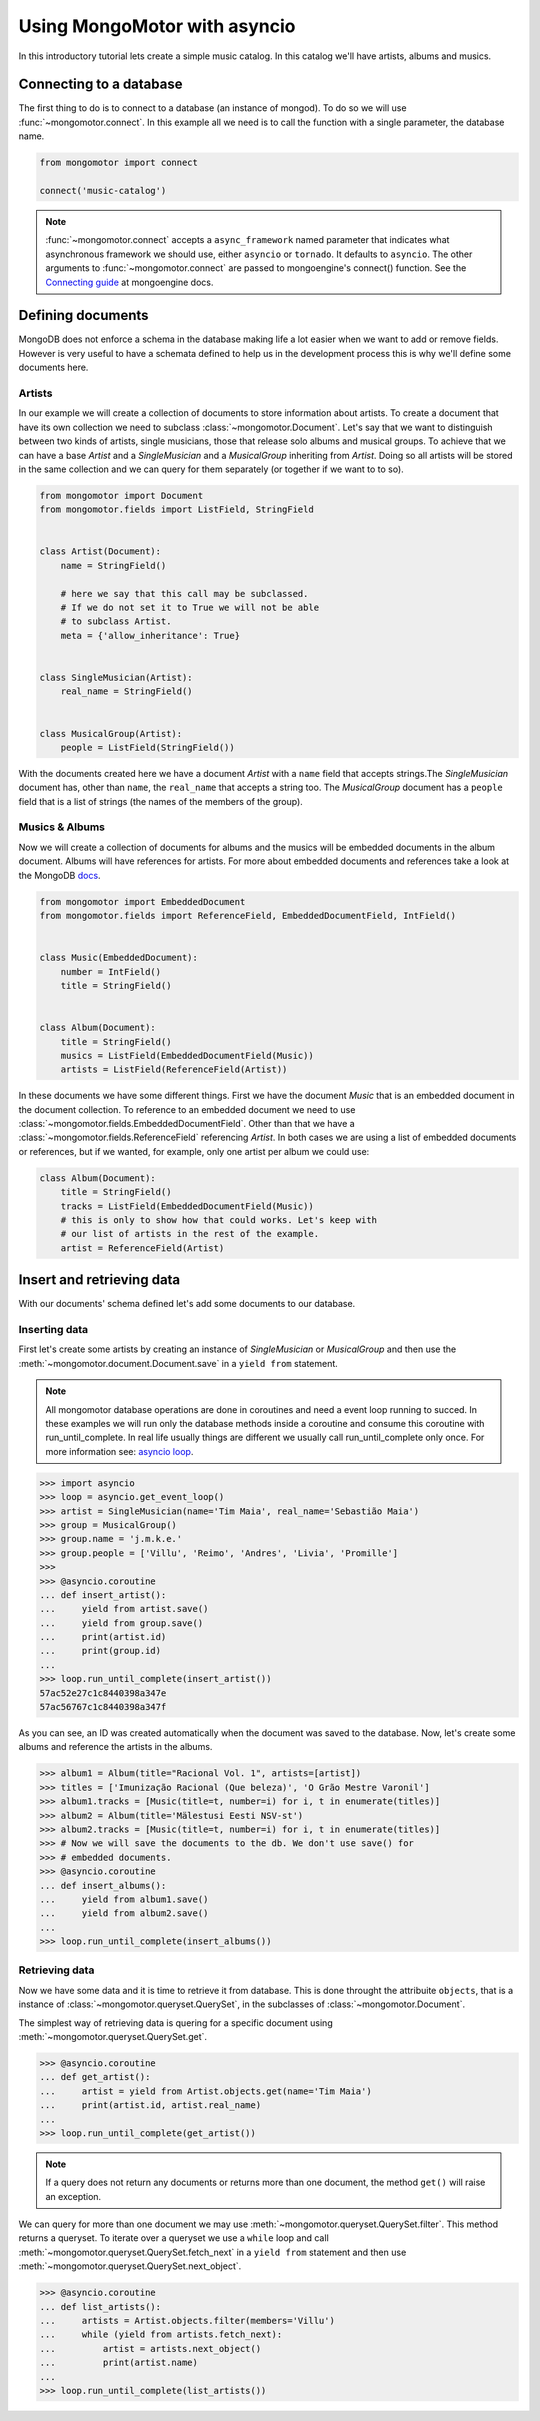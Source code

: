 Using MongoMotor with asyncio
=============================

In this introductory tutorial lets create a simple music catalog. In this
catalog we'll have artists, albums and musics.


Connecting to a database
++++++++++++++++++++++++

The first thing to do is to connect to a database (an instance of mongod).
To do so we will use :func:`~mongomotor.connect`. In this example all we
need is to call the function with a single parameter, the database name.


.. code-block:: python

    from mongomotor import connect

    connect('music-catalog')


.. note::

    :func:`~mongomotor.connect` accepts a ``async_framework`` named parameter
    that indicates what asynchronous framework we should use, either
    ``asyncio`` or ``tornado``. It defaults to ``asyncio``. The other arguments
    to :func:`~mongomotor.connect` are passed to mongoengine's connect()
    function. See the
    `Connecting guide <http://docs.mongoengine.org/guide/connecting.html>`_
    at mongoengine docs.


Defining documents
++++++++++++++++++

MongoDB does not enforce a schema in the database making life a lot easier
when we want to add or remove fields. However is very useful to have a schemata
defined to help us in the development process this is why we'll define some
documents here.


Artists
-------

In our example we will create a collection of documents to store information
about artists. To create a document that have its own collection we need to
subclass :class:`~mongomotor.Document`. Let's say that we want to distinguish
between two kinds of artists, single musicians, those that release solo
albums and musical groups. To achieve that we can have a base *Artist* and
a *SingleMusician* and a *MusicalGroup* inheriting from *Artist*. Doing so
all artists will be stored in the same collection and we can query for
them separately (or together if we want to to so).


.. code-block:: python

    from mongomotor import Document
    from mongomotor.fields import ListField, StringField


    class Artist(Document):
	name = StringField()

	# here we say that this call may be subclassed.
	# If we do not set it to True we will not be able
	# to subclass Artist.
	meta = {'allow_inheritance': True}


    class SingleMusician(Artist):
	real_name = StringField()


    class MusicalGroup(Artist):
	people = ListField(StringField())


With the documents created here we have a document *Artist* with a ``name``
field that accepts strings.The *SingleMusician* document has, other than
``name``, the ``real_name`` that accepts a string too. The *MusicalGroup*
document has a ``people`` field that is a list of strings (the names of
the members of the group).


Musics & Albums
---------------

Now we will create a collection of documents for albums and
the musics will be embedded documents in the album document. Albums will
have references for artists. For more about embedded documents and references
take a look at the MongoDB
`docs <https://docs.mongodb.com/manual/core/data-modeling-introduction/>`_.


.. code-block:: python

    from mongomotor import EmbeddedDocument
    from mongomotor.fields import ReferenceField, EmbeddedDocumentField, IntField()


    class Music(EmbeddedDocument):
        number = IntField()
	title = StringField()


    class Album(Document):
	title = StringField()
	musics = ListField(EmbeddedDocumentField(Music))
	artists = ListField(ReferenceField(Artist))


In these documents we have some different things. First we have the document
*Music* that is an embedded document in the document collection. To reference
to an embedded document we need to use
:class:`~mongomotor.fields.EmbeddedDocumentField`. Other than that we have
a :class:`~mongomotor.fields.ReferenceField` referencing *Artist*. In both
cases we are using a list of embedded documents or references, but if we
wanted, for example, only one artist per album we could use:

.. code-block:: python

    class Album(Document):
	title = StringField()
	tracks = ListField(EmbeddedDocumentField(Music))
	# this is only to show how that could works. Let's keep with
	# our list of artists in the rest of the example.
	artist = ReferenceField(Artist)


Insert and retrieving data
++++++++++++++++++++++++++

With our documents' schema defined let's add some documents to our database.


Inserting data
--------------

First let's create some artists by creating an instance of *SingleMusician*
or *MusicalGroup* and then use the :meth:`~mongomotor.document.Document.save`
in a ``yield from`` statement.

.. note::

   All mongomotor database operations are done in coroutines and need a
   event loop running to succed. In these examples we will run only the
   database methods inside a coroutine and consume this coroutine
   with run_until_complete. In real life usually things are
   different we usually call run_until_complete only once.
   For more information see:
   `asyncio loop <https://docs.python.org/3/library/asyncio-eventloop.html>`_.


.. code-block:: python

   >>> import asyncio
   >>> loop = asyncio.get_event_loop()
   >>> artist = SingleMusician(name='Tim Maia', real_name='Sebastião Maia')
   >>> group = MusicalGroup()
   >>> group.name = 'j.m.k.e.'
   >>> group.people = ['Villu', 'Reimo', 'Andres', 'Livia', 'Promille']
   >>>
   >>> @asyncio.coroutine
   ... def insert_artist():
   ...     yield from artist.save()
   ...     yield from group.save()
   ...     print(artist.id)
   ...     print(group.id)
   ...
   >>> loop.run_until_complete(insert_artist())
   57ac52e27c1c8440398a347e
   57ac56767c1c8440398a347f


As you can see, an ID was created automatically when the document was saved to
the database. Now, let's create some albums and reference the artists in
the albums.

.. code-block:: python

   >>> album1 = Album(title="Racional Vol. 1", artists=[artist])
   >>> titles = ['Imunização Racional (Que beleza)', 'O Grão Mestre Varonil']
   >>> album1.tracks = [Music(title=t, number=i) for i, t in enumerate(titles)]
   >>> album2 = Album(title='Mälestusi Eesti NSV-st')
   >>> album2.tracks = [Music(title=t, number=i) for i, t in enumerate(titles)]
   >>> # Now we will save the documents to the db. We don't use save() for
   >>> # embedded documents.
   >>> @asyncio.coroutine
   ... def insert_albums():
   ...     yield from album1.save()
   ...     yield from album2.save()
   ...
   >>> loop.run_until_complete(insert_albums())


Retrieving data
---------------

Now we have some data and it is time to retrieve it from database. This is done
throught the attribuite ``objects``, that is a instance of
:class:`~mongomotor.queryset.QuerySet`, in the subclasses of
:class:`~mongomotor.Document`.

The simplest way of retrieving data is quering for a specific document using
:meth:`~mongomotor.queryset.QuerySet.get`.

.. code-block:: pyhton

   >>> @asyncio.coroutine
   ... def get_artist():
   ...     artist = yield from Artist.objects.get(name='Tim Maia')
   ...     print(artist.id, artist.real_name)
   ...
   >>> loop.run_until_complete(get_artist())

.. note::

   If a query does not return any documents or returns more than one document,
   the method ``get()`` will raise an exception.


We can query for more than one document we may use
:meth:`~mongomotor.queryset.QuerySet.filter`. This method returns a queryset.
To iterate over a queryset we use a ``while`` loop and call
:meth:`~mongomotor.queryset.QuerySet.fetch_next` in a ``yield from``
statement and then use :meth:`~mongomotor.queryset.QuerySet.next_object`.

.. code-block:: python

   >>> @asyncio.coroutine
   ... def list_artists():
   ...     artists = Artist.objects.filter(members='Villu')
   ...     while (yield from artists.fetch_next):
   ...         artist = artists.next_object()
   ...         print(artist.name)
   ...
   >>> loop.run_until_complete(list_artists())
